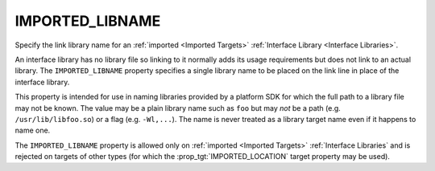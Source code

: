 IMPORTED_LIBNAME
----------------

Specify the link library name for an :ref:`imported <Imported Targets>`
:ref:`Interface Library <Interface Libraries>`.

An interface library has no library file so linking to it normally
adds its usage requirements but does not link to an actual library.
The ``IMPORTED_LIBNAME`` property specifies a single library name
to be placed on the link line in place of the interface library.

This property is intended for use in naming libraries provided by
a platform SDK for which the full path to a library file may not
be known.  The value may be a plain library name such as ``foo``
but may *not* be a path (e.g. ``/usr/lib/libfoo.so``) or a flag
(e.g. ``-Wl,...``).  The name is never treated as a library target
name even if it happens to name one.

The ``IMPORTED_LIBNAME`` property is allowed only on
:ref:`imported <Imported Targets>` :ref:`Interface Libraries`
and is rejected on targets of other types (for which
the :prop_tgt:`IMPORTED_LOCATION` target property may be used).
